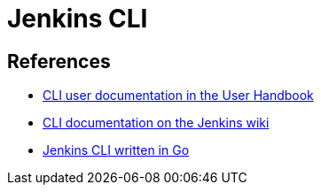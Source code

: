 = Jenkins CLI

== References

- link:/doc/book/managing/cli[CLI user documentation in the User Handbook]
- link:https://wiki.jenkins.io/display/JENKINS/Jenkins+CLI[CLI documentation on the Jenkins wiki]
- link:https://github.com/jenkins-zh/jenkins-cli[Jenkins CLI written in Go]
